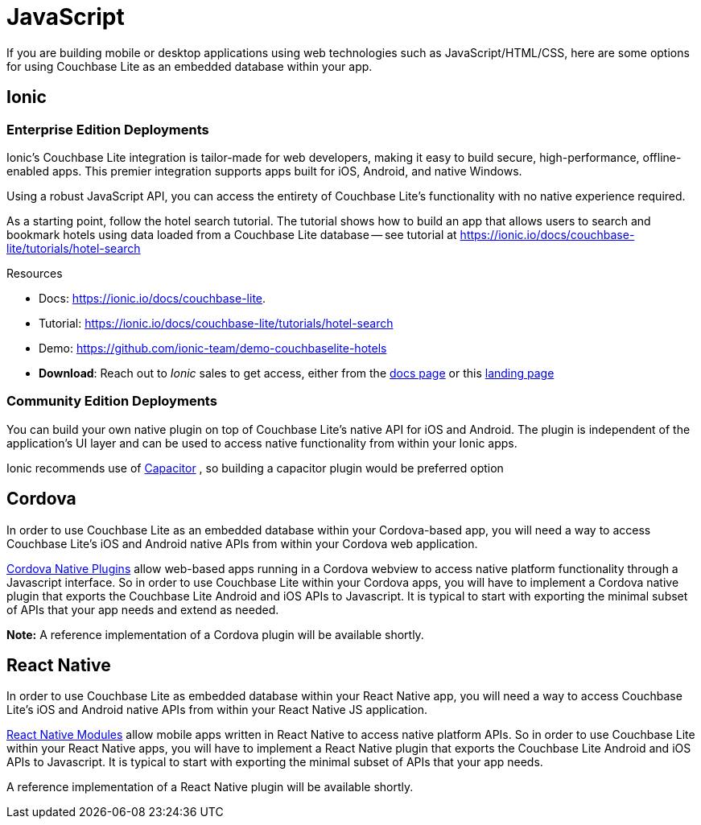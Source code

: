 = JavaScript
:description: Using Couchbase Lite with Javascript applications
:page-role: tiles
:!sectids:

// :topic-group: platforms
:param-abstract: If you are building mobile or desktop applications using web technologies such as JavaScript/HTML/CSS, here are some options for using Couchbase Lite as an embedded database within your app.
// :param-related!:
// include::{root-partials}block-abstract.adoc[]

{param-abstract}

== Ionic

=== Enterprise Edition Deployments

Ionic's Couchbase Lite integration is tailor-made for web developers, making it easy to build secure, high-performance, offline-enabled apps.
This premier integration supports apps built for iOS, Android, and native Windows.

Using a robust JavaScript API, you can access the entirety of Couchbase Lite's functionality with no native experience required.

As a starting point, follow the hotel search tutorial.
The tutorial shows how to build an app that allows users to search and bookmark hotels using data loaded from a Couchbase Lite database -- see tutorial at
https://ionic.io/docs/couchbase-lite/tutorials/hotel-search


.Resources
****
* Docs:
https://ionic.io/docs/couchbase-lite. +

* Tutorial:
https://ionic.io/docs/couchbase-lite/tutorials/hotel-search +

* Demo:
https://github.com/ionic-team/demo-couchbaselite-hotels  +

* *Download*:
Reach out to _Ionic_ sales to get access, either from the
https://ionic.io/docs/couchbase-lite[docs page] or this
https://ionic.io/integrations/couchbase-lite[landing page]

****

=== Community Edition Deployments

You can build your own native plugin on top of Couchbase Lite's native API for iOS and Android.
The plugin is independent of the application's UI layer and can be used to access native functionality from within your Ionic apps.

Ionic recommends use of
https://capacitorjs.com/docs/plugins[Capacitor]
, so building a capacitor plugin would be preferred option


== Cordova


In order to use Couchbase Lite as an embedded database within your Cordova-based app, you will need a way to access Couchbase Lite's iOS and Android native APIs from within your Cordova web application.

https://cordova.apache.org/docs/en/10.x/guide/hybrid/plugins/index.html[Cordova Native Plugins]
allow web-based apps running in a Cordova webview to access native platform functionality through a Javascript interface.
So in order to use Couchbase Lite within your Cordova apps, you will have to implement a Cordova native plugin that exports the Couchbase Lite Android and iOS APIs to Javascript.
It is typical to start with exporting the minimal subset of APIs that your app needs and extend as needed.

*Note:* A reference implementation of a Cordova plugin will be available shortly.


== React Native


In order to use Couchbase Lite as embedded database within your React Native app, you will need a way to access Couchbase Lite's iOS and Android native APIs from within your React Native JS application.

https://reactnative.dev/docs/native-modules-intro[React Native Modules]
allow mobile apps written in React Native to access native platform APIs.
So in order to use Couchbase Lite within your React Native apps, you will have to implement a React Native plugin that exports the Couchbase Lite Android and iOS APIs to Javascript.
It is typical to start with exporting the minimal subset of APIs that your app needs.

A reference implementation of a React Native plugin will be available shortly.


// DO NOT EDIT -- Footer Related Content Block
// include::{root-partials}block-related-content-std.adoc[]
// DO NOT EDIT

